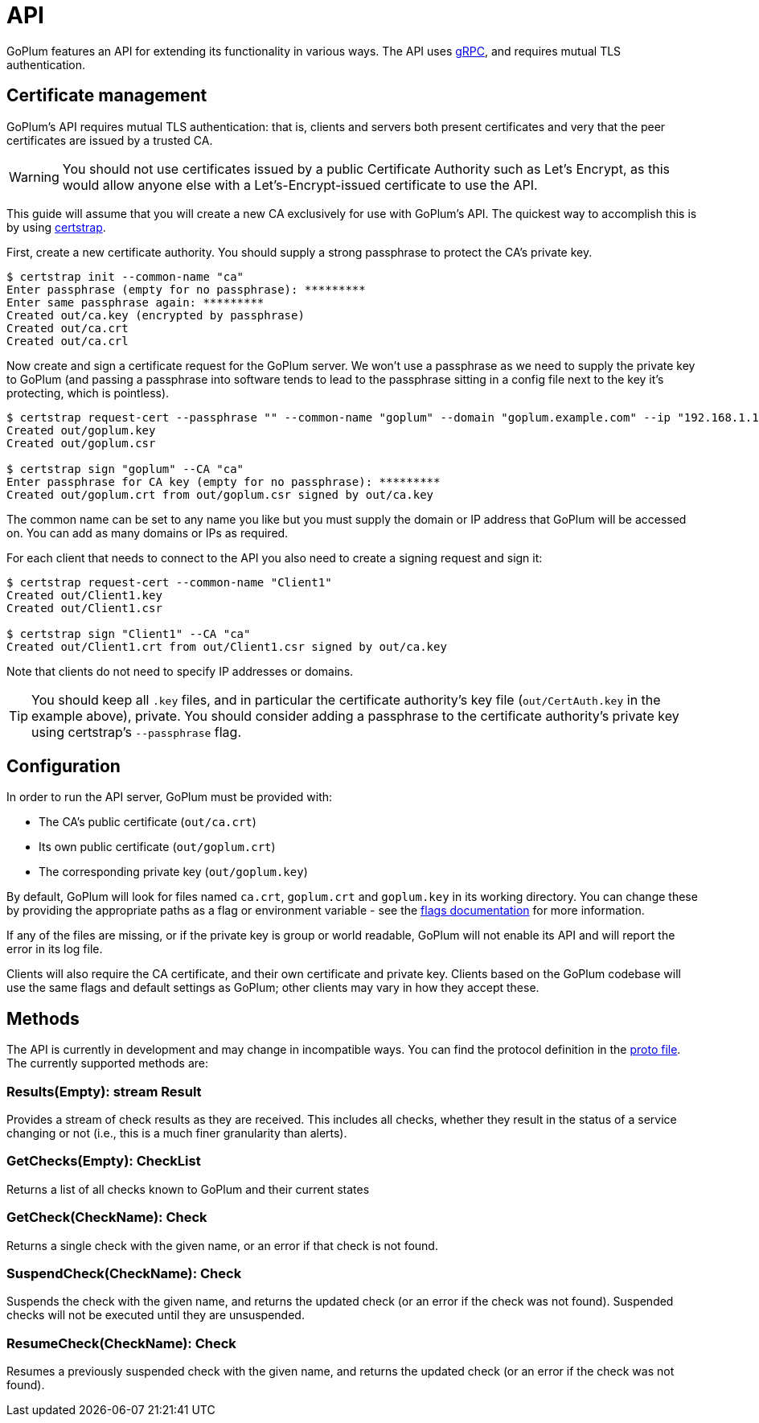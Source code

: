 = API

GoPlum features an API for extending its functionality in various ways.
The API uses https://grpc.io/[gRPC], and requires mutual TLS authentication.

== Certificate management

GoPlum's API requires mutual TLS authentication: that is, clients and servers
both present certificates and very that the peer certificates are issued by
a trusted CA.

[WARNING]
====
You should not use certificates issued by a public Certificate Authority
such as Let's Encrypt, as this would allow anyone else with a
Let's-Encrypt-issued certificate to use the API.
====

This guide will assume that you will create a new CA exclusively for
use with GoPlum's API. The quickest way to accomplish this is by using
https://github.com/square/certstrap[certstrap].

First, create a new certificate authority. You should supply a strong
passphrase to protect the CA's private key.

[source,shell script]
----
$ certstrap init --common-name "ca"
Enter passphrase (empty for no passphrase): *********
Enter same passphrase again: *********
Created out/ca.key (encrypted by passphrase)
Created out/ca.crt
Created out/ca.crl
----

Now create and sign a certificate request for the GoPlum server. We won't
use a passphrase as we need to supply the private key to GoPlum (and passing
a passphrase into software tends to lead to the passphrase sitting in a config
file next to the key it's protecting, which is pointless).

[source,shell script]
----
$ certstrap request-cert --passphrase "" --common-name "goplum" --domain "goplum.example.com" --ip "192.168.1.1"
Created out/goplum.key
Created out/goplum.csr

$ certstrap sign "goplum" --CA "ca"
Enter passphrase for CA key (empty for no passphrase): *********
Created out/goplum.crt from out/goplum.csr signed by out/ca.key
----

The common name can be set to any name you like but you must supply the domain or IP
address that GoPlum will be accessed on. You can add as many domains or IPs as required.

For each client that needs to connect to the API you also need to create a signing
request and sign it:

[source,shell script]
----
$ certstrap request-cert --common-name "Client1"
Created out/Client1.key
Created out/Client1.csr

$ certstrap sign "Client1" --CA "ca"
Created out/Client1.crt from out/Client1.csr signed by out/ca.key
----

Note that clients do not need to specify IP addresses or domains.

[TIP]
====
You should keep all `.key` files, and in particular the certificate authority's
key file (`out/CertAuth.key` in the example above), private. You should consider
adding a passphrase to the certificate authority's private key using
certstrap's `--passphrase` flag.
====

== Configuration

In order to run the API server, GoPlum must be provided with:

* The CA's public certificate (`out/ca.crt`)
* Its own public certificate (`out/goplum.crt`)
* The corresponding private key (`out/goplum.key`)

By default, GoPlum will look for files named `ca.crt`, `goplum.crt` and `goplum.key`
in its working directory. You can change these by providing the appropriate paths
as a flag or environment variable - see the link:flags.adoc[flags documentation] for
more information.

If any of the files are missing, or if the private key is group or world readable,
GoPlum will not enable its API and will report the error in its log file.

Clients will also require the CA certificate, and their own certificate and private
key. Clients based on the GoPlum codebase will use the same flags and default settings
as GoPlum; other clients may vary in how they accept these.

== Methods

The API is currently in development and may change in incompatible ways.
You can find the protocol definition in the link:../api/goplum.proto[proto file].
The currently supported methods are:

=== Results(Empty): stream Result

Provides a stream of check results as they are received. This includes all checks,
whether they result in the status of a service changing or not (i.e., this is
a much finer granularity than alerts).

=== GetChecks(Empty): CheckList

Returns a list of all checks known to GoPlum and their current states

=== GetCheck(CheckName): Check

Returns a single check with the given name, or an error if that check is not found.

=== SuspendCheck(CheckName): Check

Suspends the check with the given name, and returns the updated check (or an error
if the check was not found). Suspended checks will not be executed until they are
unsuspended.

=== ResumeCheck(CheckName): Check

Resumes a previously suspended check with the given name, and returns the updated check
(or an error if the check was not found).
